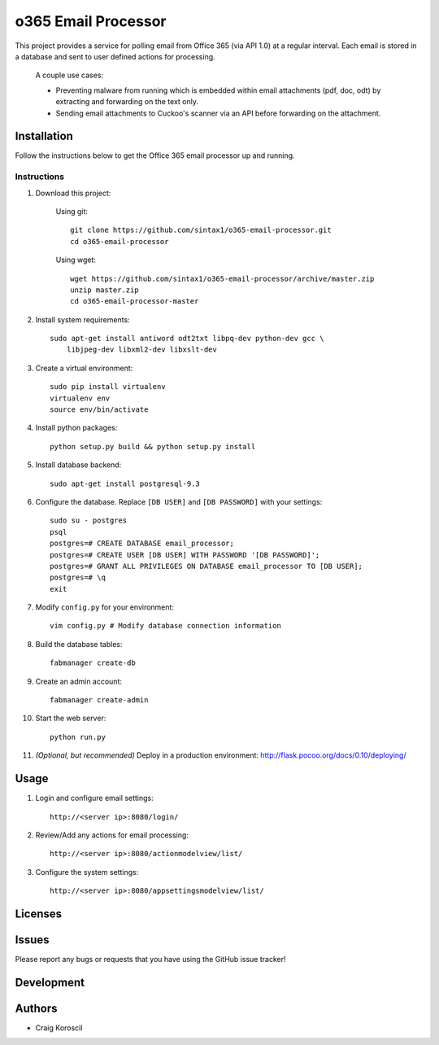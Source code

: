 =========================
 o365 Email Processor
=========================

This project provides a service for polling email from Office 365 (via API 1.0) at a regular interval. Each email is stored in a database and sent to user defined actions for processing.

 A couple use cases:

 * Preventing malware from running which is embedded within email attachments (pdf, doc, odt) by extracting and forwarding on the text only.

 * Sending email attachments to Cuckoo's scanner via an API before forwarding on the attachment.

Installation
=============

Follow the instructions below to get the Office 365 email processor up and 
running.

Instructions
------------

#. Download this project:

    Using git::

        git clone https://github.com/sintax1/o365-email-processor.git
        cd o365-email-processor

    Using wget::

        wget https://github.com/sintax1/o365-email-processor/archive/master.zip
        unzip master.zip
        cd o365-email-processor-master

#. Install system requirements::

    sudo apt-get install antiword odt2txt libpq-dev python-dev gcc \
        libjpeg-dev libxml2-dev libxslt-dev

#. Create a virtual environment::

    sudo pip install virtualenv
    virtualenv env
    source env/bin/activate

#. Install python packages::

    python setup.py build && python setup.py install

#. Install database backend::

    sudo apt-get install postgresql-9.3

#. Configure the database. Replace ``[DB USER]`` and ``[DB PASSWORD]`` with your settings::

    sudo su - postgres
    psql
    postgres=# CREATE DATABASE email_processor;
    postgres=# CREATE USER [DB USER] WITH PASSWORD '[DB PASSWORD]';
    postgres=# GRANT ALL PRIVILEGES ON DATABASE email_processor TO [DB USER];
    postgres=# \q
    exit

#. Modify ``config.py`` for your environment::

    vim config.py # Modify database connection information

#. Build the database tables::

    fabmanager create-db

#. Create an admin account::

    fabmanager create-admin

#. Start the web server::

    python run.py

#. *(Optional, but recommended)* Deploy in a production environment: http://flask.pocoo.org/docs/0.10/deploying/


Usage
=============

#. Login and configure email settings::

    http://<server ip>:8080/login/
    
#. Review/Add any actions for email processing::

    http://<server ip>:8080/actionmodelview/list/

#. Configure the system settings::

    http://<server ip>:8080/appsettingsmodelview/list/

Licenses
========

Issues
======

Please report any bugs or requests that you have using the GitHub issue tracker!

Development
===========

Authors
=======

* Craig Koroscil
